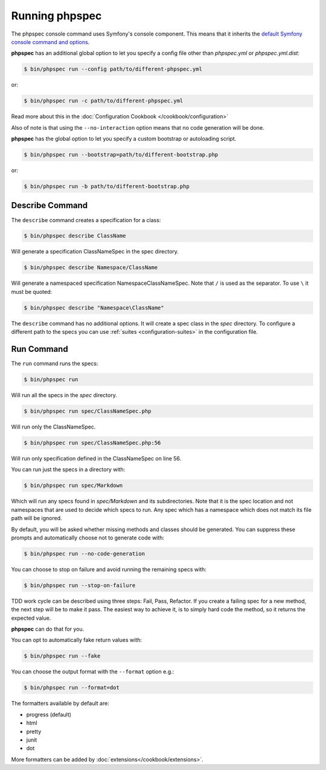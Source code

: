 Running phpspec
===============

The phpspec console command uses Symfony's console component. This means
that it inherits the `default Symfony console command and options <http://symfony.com/doc/current/components/console/usage.html>`_.

**phpspec** has an additional global option to let you specify a config file
other than `phpspec.yml` or `phpspec.yml.dist`:

.. code-block:: bash

    $ bin/phpspec run --config path/to/different-phpspec.yml

or:

.. code-block:: bash

    $ bin/phpspec run -c path/to/different-phpspec.yml

Read more about this in the :doc:`Configuration Cookbook </cookbook/configuration>`

Also of note is that using the ``--no-interaction`` option means that no
code generation will be done.


**phpspec** has the global option to let you specify a custom bootstrap or autoloading script.

.. code-block:: bash

    $ bin/phpspec run --bootstrap=path/to/different-bootstrap.php

or:

.. code-block:: bash

    $ bin/phpspec run -b path/to/different-bootstrap.php

Describe Command
----------------

The ``describe`` command creates a specification for a class:

.. code-block:: bash

    $ bin/phpspec describe ClassName

Will generate a specification ClassNameSpec in the spec directory.

.. code-block:: bash

    $ bin/phpspec describe Namespace/ClassName

Will generate a namespaced specification Namespace\ClassNameSpec.
Note that ``/`` is used as the separator. To use ``\`` it must be quoted:

.. code-block:: bash

    $ bin/phpspec describe "Namespace\ClassName"

The ``describe`` command has no additional options. It will create a spec class in the `spec`
directory. To configure a different path to the specs you can use :ref:`suites <configuration-suites>`
in the configuration file.

Run Command
-----------

The ``run`` command runs the specs:

.. code-block:: bash

    $ bin/phpspec run

Will run all the specs in the `spec` directory.

.. code-block:: bash

    $ bin/phpspec run spec/ClassNameSpec.php

Will run only the ClassNameSpec.

.. code-block:: bash

    $ bin/phpspec run spec/ClassNameSpec.php:56

Will run only specification defined in the ClassNameSpec on line 56.

You can run just the specs in a directory with:

.. code-block:: bash

    $ bin/phpspec run spec/Markdown

Which will run any specs found in `spec/Markdown` and its subdirectories.
Note that it is the spec location and not namespaces that are used to decide which
specs to run. Any spec which has a namespace which does not match its file path
will be ignored.

By default, you will be asked whether missing methods and classes should
be generated. You can suppress these prompts and automatically choose not
to generate code with:

.. code-block:: bash

    $ bin/phpspec run --no-code-generation

You can choose to stop on failure and avoid running the remaining
specs with:

.. code-block:: bash

    $ bin/phpspec run --stop-on-failure

TDD work cycle can be described using three steps: Fail, Pass, Refactor.
If you create a failing spec for a new method, the next step will be to make it pass.
The easiest way to achieve it, is to simply hard code the method, so it returns the expected value.

**phpspec** can do that for you.

You can opt to automatically fake return values with:

.. code-block:: bash

    $ bin/phpspec run --fake

You can choose the output format with the ``--format`` option e.g.:

.. code-block:: bash

    $ bin/phpspec run --format=dot

The formatters available by default are:

* progress (default)
* html
* pretty
* junit
* dot

More formatters can be added by :doc:`extensions</cookbook/extensions>`.
